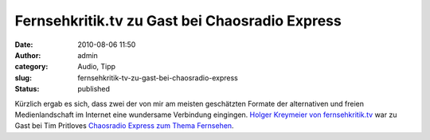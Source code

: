 Fernsehkritik.tv zu Gast bei Chaosradio Express
###############################################
:date: 2010-08-06 11:50
:author: admin
:category: Audio, Tipp
:slug: fernsehkritik-tv-zu-gast-bei-chaosradio-express
:status: published

.. raw:: html

   <div>

|image0|

.. raw:: html

   </div>

Kürzlich ergab es sich, dass zwei der von mir am meisten geschätzten
Formate der alternativen und freien Medienlandschaft im Internet eine
wundersame Verbindung eingingen. `Holger Kreymeier von
fernsehkritik.tv <http://fernsehkritik.tv/>`__ war zu Gast bei Tim
Pritloves `Chaosradio Express zum Thema
Fernsehen <http://chaosradio.ccc.de/cre157.html>`__.

.. |image0| image:: http://chaosradio.ccc.de/chaosradio_express-logo-128x128.jpg
   :target: http://chaosradio.ccc.de/chaosradio_express-logo-128x128.jpg
